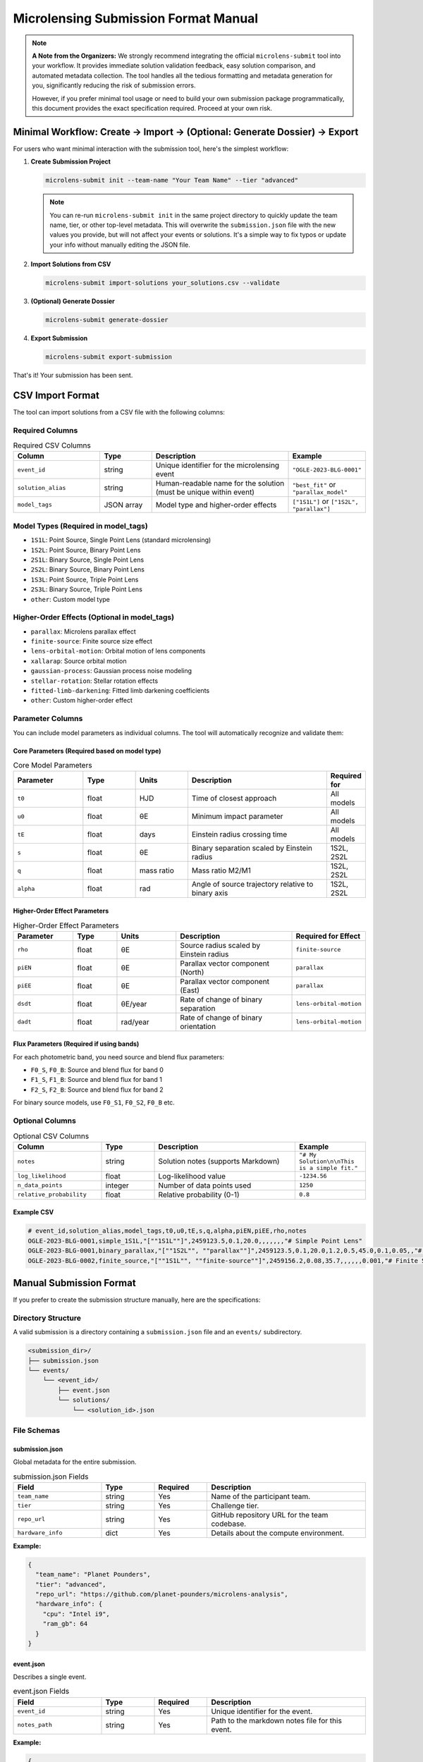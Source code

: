 Microlensing Submission Format Manual
====================================

.. note::
   **A Note from the Organizers:** We strongly recommend integrating the official ``microlens-submit`` tool into your workflow. It provides immediate solution validation feedback, easy solution comparison, and automated metadata collection. The tool handles all the tedious formatting and metadata generation for you, significantly reducing the risk of submission errors.

   However, if you prefer minimal tool usage or need to build your own submission package programmatically, this document provides the exact specification required. Proceed at your own risk.

Minimal Workflow: Create → Import → (Optional: Generate Dossier) → Export
-------------------------------------------------------------------------

For users who want minimal interaction with the submission tool, here's the simplest workflow:

1. **Create Submission Project**

   .. code-block:: bash

      microlens-submit init --team-name "Your Team Name" --tier "advanced"

   .. note::
      You can re-run ``microlens-submit init`` in the same project directory to quickly update the team name, tier, or other top-level metadata. This will overwrite the ``submission.json`` file with the new values you provide, but will not affect your events or solutions. It's a simple way to fix typos or update your info without manually editing the JSON file.

2. **Import Solutions from CSV**

   .. code-block:: bash

      microlens-submit import-solutions your_solutions.csv --validate

3. **(Optional) Generate Dossier**

   .. code-block:: bash

      microlens-submit generate-dossier

4. **Export Submission**

   .. code-block:: bash

      microlens-submit export-submission

That's it! Your submission has been sent.

CSV Import Format
-----------------

The tool can import solutions from a CSV file with the following columns:

Required Columns
~~~~~~~~~~~~~~~

.. list-table:: Required CSV Columns
   :widths: 25 15 40 20
   :header-rows: 1

   * - Column
     - Type
     - Description
     - Example
   * - ``event_id``
     - string
     - Unique identifier for the microlensing event
     - ``"OGLE-2023-BLG-0001"``
   * - ``solution_alias``
     - string
     - Human-readable name for the solution (must be unique within event)
     - ``"best_fit"`` or ``"parallax_model"``
   * - ``model_tags``
     - JSON array
     - Model type and higher-order effects
     - ``["1S1L"]`` or ``["1S2L", "parallax"]``

Model Types (Required in model_tags)
~~~~~~~~~~~~~~~~~~~~~~~~~~~~~~~~~~~~

- ``1S1L``: Point Source, Single Point Lens (standard microlensing)
- ``1S2L``: Point Source, Binary Point Lens
- ``2S1L``: Binary Source, Single Point Lens
- ``2S2L``: Binary Source, Binary Point Lens
- ``1S3L``: Point Source, Triple Point Lens
- ``2S3L``: Binary Source, Triple Point Lens
- ``other``: Custom model type

Higher-Order Effects (Optional in model_tags)
~~~~~~~~~~~~~~~~~~~~~~~~~~~~~~~~~~~~~~~~~~~~~

- ``parallax``: Microlens parallax effect
- ``finite-source``: Finite source size effect
- ``lens-orbital-motion``: Orbital motion of lens components
- ``xallarap``: Source orbital motion
- ``gaussian-process``: Gaussian process noise modeling
- ``stellar-rotation``: Stellar rotation effects
- ``fitted-limb-darkening``: Fitted limb darkening coefficients
- ``other``: Custom higher-order effect

Parameter Columns
~~~~~~~~~~~~~~~~

You can include model parameters as individual columns. The tool will automatically recognize and validate them:

Core Parameters (Required based on model type)
^^^^^^^^^^^^^^^^^^^^^^^^^^^^^^^^^^^^^^^^^^^^^^

.. list-table:: Core Model Parameters
   :widths: 20 15 15 40 10
   :header-rows: 1

   * - Parameter
     - Type
     - Units
     - Description
     - Required for
   * - ``t0``
     - float
     - HJD
     - Time of closest approach
     - All models
   * - ``u0``
     - float
     - θE
     - Minimum impact parameter
     - All models
   * - ``tE``
     - float
     - days
     - Einstein radius crossing time
     - All models
   * - ``s``
     - float
     - θE
     - Binary separation scaled by Einstein radius
     - 1S2L, 2S2L
   * - ``q``
     - float
     - mass ratio
     - Mass ratio M2/M1
     - 1S2L, 2S2L
   * - ``alpha``
     - float
     - rad
     - Angle of source trajectory relative to binary axis
     - 1S2L, 2S2L

Higher-Order Effect Parameters
^^^^^^^^^^^^^^^^^^^^^^^^^^^^^

.. list-table:: Higher-Order Effect Parameters
   :widths: 20 15 20 40 20
   :header-rows: 1

   * - Parameter
     - Type
     - Units
     - Description
     - Required for Effect
   * - ``rho``
     - float
     - θE
     - Source radius scaled by Einstein radius
     - ``finite-source``
   * - ``piEN``
     - float
     - θE
     - Parallax vector component (North)
     - ``parallax``
   * - ``piEE``
     - float
     - θE
     - Parallax vector component (East)
     - ``parallax``
   * - ``dsdt``
     - float
     - θE/year
     - Rate of change of binary separation
     - ``lens-orbital-motion``
   * - ``dadt``
     - float
     - rad/year
     - Rate of change of binary orientation
     - ``lens-orbital-motion``

Flux Parameters (Required if using bands)
^^^^^^^^^^^^^^^^^^^^^^^^^^^^^^^^^^^^^^^^^

For each photometric band, you need source and blend flux parameters:

- ``F0_S``, ``F0_B``: Source and blend flux for band 0
- ``F1_S``, ``F1_B``: Source and blend flux for band 1
- ``F2_S``, ``F2_B``: Source and blend flux for band 2

For binary source models, use ``F0_S1``, ``F0_S2``, ``F0_B`` etc.

Optional Columns
~~~~~~~~~~~~~~~

.. list-table:: Optional CSV Columns
   :widths: 25 15 40 20
   :header-rows: 1

   * - Column
     - Type
     - Description
     - Example
   * - ``notes``
     - string
     - Solution notes (supports Markdown)
     - ``"# My Solution\n\nThis is a simple fit."``
   * - ``log_likelihood``
     - float
     - Log-likelihood value
     - ``-1234.56``
   * - ``n_data_points``
     - integer
     - Number of data points used
     - ``1250``
   * - ``relative_probability``
     - float
     - Relative probability (0-1)
     - ``0.8``

Example CSV
^^^^^^^^^^

.. code-block:: text

   # event_id,solution_alias,model_tags,t0,u0,tE,s,q,alpha,piEN,piEE,rho,notes
   OGLE-2023-BLG-0001,simple_1S1L,"[""1S1L""]",2459123.5,0.1,20.0,,,,,,,"# Simple Point Lens"
   OGLE-2023-BLG-0001,binary_parallax,"[""1S2L"", ""parallax""]",2459123.5,0.1,20.0,1.2,0.5,45.0,0.1,0.05,,"# Binary Lens with Parallax"
   OGLE-2023-BLG-0002,finite_source,"[""1S1L"", ""finite-source""]",2459156.2,0.08,35.7,,,,,,0.001,"# Finite Source Solution"

Manual Submission Format
-----------------------

If you prefer to create the submission structure manually, here are the specifications:

Directory Structure
~~~~~~~~~~~~~~~~~~

A valid submission is a directory containing a ``submission.json`` file and an ``events/`` subdirectory.

.. code-block:: text

   <submission_dir>/
   ├── submission.json
   └── events/
       └── <event_id>/
           ├── event.json
           └── solutions/
               └── <solution_id>.json

File Schemas
~~~~~~~~~~~

submission.json
^^^^^^^^^^^^^

Global metadata for the entire submission.

.. list-table:: submission.json Fields
   :widths: 25 15 15 45
   :header-rows: 1

   * - Field
     - Type
     - Required
     - Description
   * - ``team_name``
     - string
     - Yes
     - Name of the participant team.
   * - ``tier``
     - string
     - Yes
     - Challenge tier.
   * - ``repo_url``
     - string
     - Yes
     - GitHub repository URL for the team codebase.
   * - ``hardware_info``
     - dict
     - Yes
     - Details about the compute environment.

**Example:**

.. code-block:: json

   {
     "team_name": "Planet Pounders",
     "tier": "advanced",
     "repo_url": "https://github.com/planet-pounders/microlens-analysis",
     "hardware_info": {
       "cpu": "Intel i9",
       "ram_gb": 64
     }
   }

event.json
^^^^^^^^^^

Describes a single event.

.. list-table:: event.json Fields
   :widths: 25 15 15 45
   :header-rows: 1

   * - Field
     - Type
     - Required
     - Description
   * - ``event_id``
     - string
     - Yes
     - Unique identifier for the event.
   * - ``notes_path``
     - string
     - Yes
     - Path to the markdown notes file for this event.

**Example:**

.. code-block:: json

   {
     "event_id": "KMT-2025-BLG-001",
     "notes_path": "events/KMT-2025-BLG-001/notes.md"
   }

solution.json
^^^^^^^^^^^^

Represents a single model fit.

.. list-table:: solution.json Fields (Part 1: Core Fields)
   :widths: 25 15 15 45
   :header-rows: 1

   * - Field
     - Type
     - Required
     - Description
   * - ``solution_id``
     - string
     - Yes
     - Unique identifier for the solution.
   * - ``model_type``
     - string
     - Yes
     - Must be one of ``1S1L``, ``1S2L``, ``2S1L``, ``2S2L``, ``1S3L``, ``2S3L``, or ``other``.
   * - ``bands``
     - list
     - No
     - Photometric bands used, e.g., ``["0", "1"]``.
   * - ``higher_order_effects``
     - list
     - No
     - Additional effects like ``parallax`` or ``finite-source``.
   * - ``t_ref``
     - float
     - No
     - Reference time for the model.
   * - ``parameters``
     - dict
     - Yes
     - Dictionary of model parameters.
   * - ``is_active``
     - bool
     - No
     - If ``true``, this solution is included in exports. Defaults to ``true``.
   * - ``compute_info``
     - dict
     - No
     - Recorded dependencies and timing information.
   * - ``posterior_path``
     - string
     - No
     - Path to a stored posterior sample file.
   * - ``lightcurve_plot_path``
     - string
     - No
     - Path to the lightcurve plot file.
   * - ``lens_plane_plot_path``
     - string
     - No
     - Path to the lens plane plot file.
   * - ``notes_path``
     - string
     - No
     - Path to the markdown notes file for this solution.
   * - ``used_astrometry``
     - bool
     - No
     - Indicates use of astrometric data. Defaults to ``false``.
   * - ``used_postage_stamps``
     - bool
     - No
     - Indicates use of postage-stamp images. Defaults to ``false``.
   * - ``limb_darkening_model``
     - string
     - No
     - Name of the limb darkening model employed.
   * - ``limb_darkening_coeffs``
     - dict
     - No
     - Mapping of limb darkening coefficients.
   * - ``parameter_uncertainties``
     - dict
     - No
     - Uncertainties for parameters in parameters.
   * - ``physical_parameters``
     - dict
     - No
     - Physical parameters derived from the model.
   * - ``log_likelihood``
     - float
     - No
     - Log-likelihood value of the fit.
   * - ``relative_probability``
     - float
     - No
     - Optional probability of this solution being the best model.
   * - ``n_data_points``
     - integer
     - No
     - Number of data points used in the fit.
   * - ``creation_timestamp``
     - string
     - No
     - ISO timestamp. If omitted, the validator will add a current timestamp.

**Example:**

.. code-block:: json

   {
     "solution_id": "123e4567-e89b-12d3-a456-426614174000",
     "model_type": "1S2L",
     "parameters": {"t0": 555.5, "u0": 0.1, "tE": 25.0},
     "physical_parameters": {"M_L": 0.5, "D_L": 7.8},
     "log_likelihood": -1234.56,
     "is_active": true,
     "creation_timestamp": "2025-07-15T13:45:10Z"
   }

.. note::
   Files referenced by ``posterior_path``, ``lightcurve_plot_path``, and
   ``lens_plane_plot_path`` are automatically included in the exported ``.zip``.

External File Locations
^^^^^^^^^^^^^^^^^^^^^^

These optional files must live *inside* your submission directory, and the
paths stored in each ``solution.json`` should be **relative** to the submission
root. We recommend mirroring the structure that ``microlens-submit`` itself
creates:

.. code-block:: text

   <submission_dir>/
   ├── submission.json
   └── events/
       └── <event_id>/
           ├── event.json
           └── solutions/
               ├── <solution_id>.json
               └── <solution_id>/
                   ├── posterior.h5
                   ├── lightcurve.png
                   └── lens_plane.png

When exported to a ``.zip``, these files are copied into the archive following the
same layout. The ``posterior_path``, ``lightcurve_plot_path``, and
``lens_plane_plot_path`` values inside the ``solution.json`` files in the archive are
rewritten so that they point to their new location relative to the archive root,
e.g. ``events/<event_id>/solutions/<solution_id>/posterior.h5``. Be sure to
extract the archive before running any validation.

Locally, you might reference a posterior file as:

.. code-block:: json

   "posterior_path": "my_runs/posterior.h5"

Inside the exported ``.zip``, the same entry becomes:

.. code-block:: json

   "posterior_path": "events/<event_id>/solutions/<solution_id>/posterior.h5"

Validation
----------

Before submitting, you **must** validate your manually created package using the provided `validate_submission.py <https://github.com/AmberLee2427/microlens-submit/blob/main/validate_submission.py>`_ script. This is your only safety net.

Run the script from your terminal, passing the path to your submission directory:

.. code-block:: bash

   python validate_submission.py /path/to/your/submission_dir

The script will report "Submission is valid" on success or print detailed error messages if it finds any problems with your file structure or JSON formatting. Fix any reported errors before creating your final zip archive.

.. note::
   The ``notes`` field supports Markdown formatting, allowing you to create rich documentation with headers, lists, code blocks, tables, and links. This is particularly useful for creating detailed submission dossiers for evaluators.
